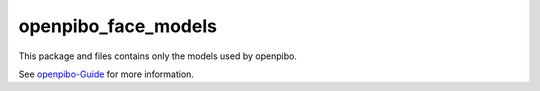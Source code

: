 openpibo_face_models
====================

This package and files contains only the models used by openpibo.

See `openpibo-Guide <https://themakerrobot.github.io/openpibo-python/build/html/notes/setting.html#openpibo>`__ for more information.

